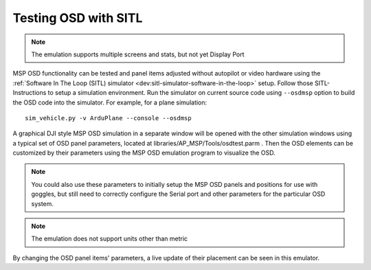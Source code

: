 .. _sitl-testing-osd:

=====================
Testing OSD with SITL
=====================

.. note:: The emulation supports multiple screens and stats, but not yet Display Port

MSP OSD functionality can be tested and panel items adjusted without autopilot or video hardware using the :ref:`Software In The Loop (SITL) simulator <dev:sitl-simulator-software-in-the-loop>` setup. Follow those SITL-Instructions to setup a simulation environment. Run the simulator on current source code using ``--osdmsp`` option to build the OSD code into the simulator. For example, for a plane simulation:

::

    sim_vehicle.py -v ArduPlane --console --osdmsp

A graphical DJI style MSP OSD simulation in a separate window will be opened with the other simulation windows using a typical set of OSD panel parameters, located at libraries/AP_MSP/Tools/osdtest.parm . Then the OSD elements can be customized by their parameters using the  MSP OSD emulation program to visualize the OSD.

.. note:: You could also use these parameters to initially setup the MSP OSD panels and positions for use with goggles, but still need to correctly configure the Serial port and other parameters for the particular OSD system.

.. note:: The emulation does not support units other than metric

.. image:: ../../../images/msp_osd_python.png
   :target: ../_images/msp_osd_python.png

.. image:: ../../../images/msp_osd_python_stats.jpg
   :target: ../_images/msp_osd_python_stats.jpg

By changing the OSD panel items' parameters, a live update of their placement can be seen in this emulator.